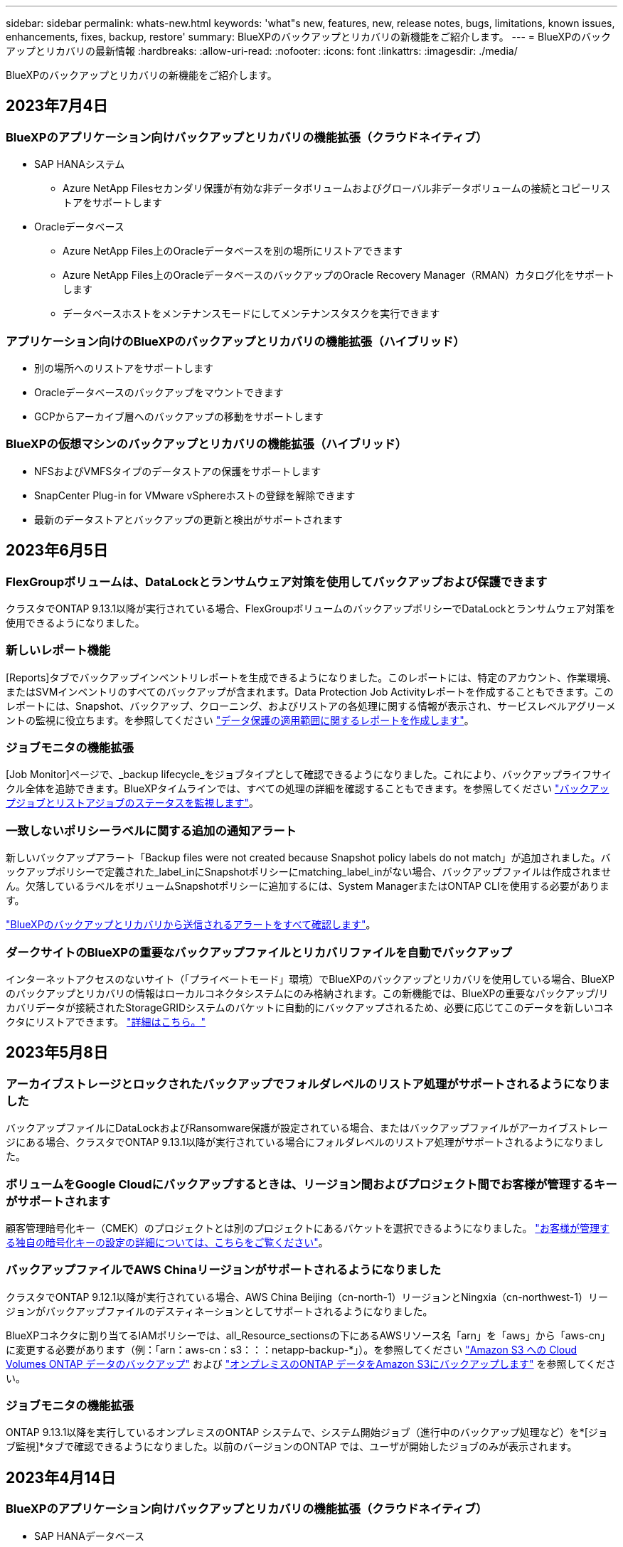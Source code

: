 ---
sidebar: sidebar 
permalink: whats-new.html 
keywords: 'what"s new, features, new, release notes, bugs, limitations, known issues, enhancements, fixes, backup, restore' 
summary: BlueXPのバックアップとリカバリの新機能をご紹介します。 
---
= BlueXPのバックアップとリカバリの最新情報
:hardbreaks:
:allow-uri-read: 
:nofooter: 
:icons: font
:linkattrs: 
:imagesdir: ./media/


[role="lead"]
BlueXPのバックアップとリカバリの新機能をご紹介します。



== 2023年7月4日



=== BlueXPのアプリケーション向けバックアップとリカバリの機能拡張（クラウドネイティブ）

* SAP HANAシステム
+
** Azure NetApp Filesセカンダリ保護が有効な非データボリュームおよびグローバル非データボリュームの接続とコピーリストアをサポートします


* Oracleデータベース
+
** Azure NetApp Files上のOracleデータベースを別の場所にリストアできます
** Azure NetApp Files上のOracleデータベースのバックアップのOracle Recovery Manager（RMAN）カタログ化をサポートします
** データベースホストをメンテナンスモードにしてメンテナンスタスクを実行できます






=== アプリケーション向けのBlueXPのバックアップとリカバリの機能拡張（ハイブリッド）

* 別の場所へのリストアをサポートします
* Oracleデータベースのバックアップをマウントできます
* GCPからアーカイブ層へのバックアップの移動をサポートします




=== BlueXPの仮想マシンのバックアップとリカバリの機能拡張（ハイブリッド）

* NFSおよびVMFSタイプのデータストアの保護をサポートします
* SnapCenter Plug-in for VMware vSphereホストの登録を解除できます
* 最新のデータストアとバックアップの更新と検出がサポートされます




== 2023年6月5日



=== FlexGroupボリュームは、DataLockとランサムウェア対策を使用してバックアップおよび保護できます

クラスタでONTAP 9.13.1以降が実行されている場合、FlexGroupボリュームのバックアップポリシーでDataLockとランサムウェア対策を使用できるようになりました。



=== 新しいレポート機能

[Reports]タブでバックアップインベントリレポートを生成できるようになりました。このレポートには、特定のアカウント、作業環境、またはSVMインベントリのすべてのバックアップが含まれます。Data Protection Job Activityレポートを作成することもできます。このレポートには、Snapshot、バックアップ、クローニング、およびリストアの各処理に関する情報が表示され、サービスレベルアグリーメントの監視に役立ちます。を参照してください https://docs.netapp.com/us-en/bluexp-backup-recovery/task-report-inventory.html["データ保護の適用範囲に関するレポートを作成します"]。



=== ジョブモニタの機能拡張

[Job Monitor]ページで、_backup lifecycle_をジョブタイプとして確認できるようになりました。これにより、バックアップライフサイクル全体を追跡できます。BlueXPタイムラインでは、すべての処理の詳細を確認することもできます。を参照してください https://docs.netapp.com/us-en/bluexp-backup-recovery/task-monitor-backup-jobs.html["バックアップジョブとリストアジョブのステータスを監視します"]。



=== 一致しないポリシーラベルに関する追加の通知アラート

新しいバックアップアラート「Backup files were not created because Snapshot policy labels do not match」が追加されました。バックアップポリシーで定義された_label_inにSnapshotポリシーにmatching_label_inがない場合、バックアップファイルは作成されません。欠落しているラベルをボリュームSnapshotポリシーに追加するには、System ManagerまたはONTAP CLIを使用する必要があります。

https://docs.netapp.com/us-en/bluexp-backup-recovery/task-monitor-backup-jobs.html#review-backup-and-restore-alerts-in-the-bluexp-notification-center["BlueXPのバックアップとリカバリから送信されるアラートをすべて確認します"]。



=== ダークサイトのBlueXPの重要なバックアップファイルとリカバリファイルを自動でバックアップ

インターネットアクセスのないサイト（「プライベートモード」環境）でBlueXPのバックアップとリカバリを使用している場合、BlueXPのバックアップとリカバリの情報はローカルコネクタシステムにのみ格納されます。この新機能では、BlueXPの重要なバックアップ/リカバリデータが接続されたStorageGRIDシステムのバケットに自動的にバックアップされるため、必要に応じてこのデータを新しいコネクタにリストアできます。 https://docs.netapp.com/us-en/bluexp-backup-recovery/reference-backup-cbs-db-in-dark-site.html["詳細はこちら。"]



== 2023年5月8日



=== アーカイブストレージとロックされたバックアップでフォルダレベルのリストア処理がサポートされるようになりました

バックアップファイルにDataLockおよびRansomware保護が設定されている場合、またはバックアップファイルがアーカイブストレージにある場合、クラスタでONTAP 9.13.1以降が実行されている場合にフォルダレベルのリストア処理がサポートされるようになりました。



=== ボリュームをGoogle Cloudにバックアップするときは、リージョン間およびプロジェクト間でお客様が管理するキーがサポートされます

顧客管理暗号化キー（CMEK）のプロジェクトとは別のプロジェクトにあるバケットを選択できるようになりました。 https://docs.netapp.com/us-en/bluexp-backup-recovery/task-backup-onprem-to-gcp.html#preparing-google-cloud-storage-for-backups["お客様が管理する独自の暗号化キーの設定の詳細については、こちらをご覧ください"]。



=== バックアップファイルでAWS Chinaリージョンがサポートされるようになりました

クラスタでONTAP 9.12.1以降が実行されている場合、AWS China Beijing（cn-north-1）リージョンとNingxia（cn-northwest-1）リージョンがバックアップファイルのデスティネーションとしてサポートされるようになりました。

BlueXPコネクタに割り当てるIAMポリシーでは、all_Resource_sectionsの下にあるAWSリソース名「arn」を「aws」から「aws-cn」に変更する必要があります（例：「arn：aws-cn：s3：：：netapp-backup-*」）。を参照してください https://docs.netapp.com/us-en/bluexp-backup-recovery/task-backup-to-s3.html["Amazon S3 への Cloud Volumes ONTAP データのバックアップ"] および https://docs.netapp.com/us-en/bluexp-backup-recovery/task-backup-onprem-to-aws.html["オンプレミスのONTAP データをAmazon S3にバックアップします"] を参照してください。



=== ジョブモニタの機能拡張

ONTAP 9.13.1以降を実行しているオンプレミスのONTAP システムで、システム開始ジョブ（進行中のバックアップ処理など）を*[ジョブ監視]*タブで確認できるようになりました。以前のバージョンのONTAP では、ユーザが開始したジョブのみが表示されます。



== 2023年4月14日



=== BlueXPのアプリケーション向けバックアップとリカバリの機能拡張（クラウドネイティブ）

* SAP HANAデータベース
+
** スクリプトベースのシステム更新をサポートします
** Azure NetApp Files バックアップが設定されている場合は、Single-File-Snapshot-Restoreがサポートされます
** プラグインのアップグレードをサポートします


* Oracleデータベース
+
** root以外のsudoユーザ設定が簡易化され、プラグインの導入が強化されました
** プラグインのアップグレードをサポートします
** Azure NetApp Files 上のOracleデータベースの自動検出とポリシーベースの保護をサポートします
** きめ細かなリカバリにより、Oracleデータベースを元の場所にリストアできます






=== アプリケーション向けのBlueXPのバックアップとリカバリの機能拡張（ハイブリッド）

* アプリケーション（ハイブリッド）向けのBlueXPのバックアップとリカバリは、SaaSコントロールプレーンから実行されます
* ハイブリッドREST APIが変更され、クラウドネイティブAPIと連携するようになりました。
* Eメール通知をサポートします




== 2023年4月4日



=== 「制限付き」モードでCloud Volumes ONTAP システムからクラウドにデータをバックアップする機能

これで、AWS、Azure、GCPの商用リージョンにインストールされているCloud Volumes ONTAP システムのデータを「制限モード」でバックアップできるようになりました。これを行うには、まず「制限された」商業地域にコネクタをインストールする必要があります。 https://docs.netapp.com/us-en/bluexp-setup-admin/concept-modes.html["BlueXPの導入モードの詳細については、こちらをご覧ください"^]。を参照してください https://docs.netapp.com/us-en/bluexp-backup-recovery/task-backup-to-s3.html["Amazon S3 への Cloud Volumes ONTAP データのバックアップ"] および https://docs.netapp.com/us-en/bluexp-backup-recovery/task-backup-to-azure.html["Cloud Volumes ONTAP データをAzure Blobにバックアップしています"]。



=== APIを使用して、オンプレミスのONTAP ボリュームをONTAP S3にバックアップする機能

APIの新機能を使用して、BlueXPのバックアップとリカバリを使用してボリュームSnapshotをONTAP S3にバックアップできます。この機能は、現時点ではオンプレミスのONTAP システムでのみ使用できます。詳細な手順については、ブログを参照してください https://community.netapp.com/t5/Tech-ONTAP-Blogs/BlueXP-Backup-and-Recovery-Feature-Blog-April-23-Updates/ba-p/443075#toc-hId--846533830["デスティネーションとしてのONTAP S3との統合"^]。



=== Azureストレージアカウントのゾーン冗長性の側面をLRSからZRSに変更する機能

Cloud Volumes ONTAP システムからAzureストレージへのバックアップを作成する場合、BlueXPのバックアップとリカバリでは、コスト最適化のためにローカル冗長性（LRS）を使用してBlobコンテナがデフォルトでプロビジョニングされます。異なるゾーン間でデータを複製する場合は、この設定をZone redundancy（ZRS）に変更できます。Microsoftの手順を参照してください https://learn.microsoft.com/en-us/azure/storage/common/redundancy-migration?tabs=portal["ストレージアカウントの複製方法の変更"^]。



=== ジョブモニタの機能拡張

* ONTAP 9.13.0以降を実行しているCloud Volumes ONTAP システムでは、BlueXPのバックアップ/リカバリのUIとAPIでユーザが開始したバックアップ処理とリストア処理と、システムが開始したジョブ（進行中のバックアップ処理など）が[ジョブ監視]タブで利用できるようになりました。以前のバージョンのONTAP では、ユーザが開始したジョブのみが表示されます。
* すべてのジョブをレポートするためのCSVファイルをダウンロードできるほか、単一のジョブのJSONファイルをダウンロードして詳細を確認できるようになりました。 https://docs.netapp.com/us-en/bluexp-backup-recovery/task-monitor-backup-jobs.html#download-job-monitoring-results-as-a-report["詳細はこちら。"]。
* 「Scheduled job failure」と「Restore job completes but with warnings」という2つの新しいバックアップジョブアラートが追加されました。 https://docs.netapp.com/us-en/bluexp-backup-recovery/task-monitor-backup-jobs.html#review-backup-and-restore-alerts-in-the-bluexp-notification-center["BlueXPのバックアップとリカバリから送信されるアラートをすべて確認します"]。




== 2023年3月9日



=== フォルダレベルのリストア処理に、すべてのサブフォルダとファイルが含まれるようになりました

以前は、フォルダをリストアしたときに、そのフォルダのファイルのみがリストアされました。サブフォルダやサブフォルダ内のファイルはリストアされませんでした。ONTAP 9.13.0以降を使用している場合は、選択したフォルダ内のすべてのサブフォルダとファイルが復元されます。これにより、トップレベルフォルダに複数のフォルダがネストされている場合に、時間とコストを大幅に節約できます。



=== ダークサイトのCloud Volumes ONTAP システムからデータをバックアップする機能

AWSおよびAzureの商用リージョンにインストールされているCloud Volumes ONTAP システムから、Amazon S3またはAzure Blobにデータをバックアップできるようになりました。そのためには、商用地域のLinuxホストにコネクタをインストールし、そこにCloud Volumes ONTAP システムを展開する必要があります。を参照してください https://docs.netapp.com/us-en/bluexp-backup-recovery/task-backup-to-s3.html["Amazon S3 への Cloud Volumes ONTAP データのバックアップ"] および https://docs.netapp.com/us-en/bluexp-backup-recovery/task-backup-to-azure.html["Cloud Volumes ONTAP データをAzure Blobにバックアップしています"]。



=== ジョブモニタに複数の機能拡張が追加されました

* [Job Monitoring]ページには高度なフィルタリング機能が追加され、時間、ワークロード（ボリューム、アプリケーション、仮想マシン、またはKubernetes）ごとにバックアップジョブとリストアジョブを検索できるようになりました。 ジョブタイプ、ステータス、作業環境、およびStorage VM。任意のリソース（「application_3」など）を検索するフリーテキストを入力することもできます。  https://docs.netapp.com/us-en/bluexp-backup-recovery/task-monitor-backup-jobs.html#searching-and-filtering-the-list-of-jobs["詳細フィルタの使用方法を参照してください"]。
* ONTAP 9.13.0以降を実行しているCloud Volumes ONTAP システムでは、BlueXPのバックアップ/リカバリのUIとAPIでユーザが開始したバックアップ処理とリストア処理と、システムが開始したジョブ（進行中のバックアップ処理など）が[ジョブ監視]タブで利用できるようになりました。以前のバージョンのCloud Volumes ONTAP システムおよびオンプレミスのONTAP システムでは、現時点ではユーザが開始したジョブのみが表示されます。




== 2023年2月6日



=== 古いバックアップファイルをStorageGRID システムからAzureアーカイブストレージに移動する機能

これで、古いバックアップファイルをStorageGRID システムからAzureのアーカイブストレージに階層化できるようになりました。これにより、StorageGRID システムのスペースを解放し、古いバックアップファイルには低コストのストレージクラスを使用することでコストを削減できます。

この機能は、オンプレミスクラスタがONTAP 9.12.1以降を使用し、StorageGRID システムが11.4以降を使用している場合に使用できます。 https://docs.netapp.com/us-en/bluexp-backup-recovery/task-backup-onprem-private-cloud.html#preparing-to-archive-older-backup-files-to-public-cloud-storage["詳細はこちらをご覧ください"^]。



=== DataLockとRansomwareによる保護は、Azure Blobでのバックアップファイルに対して設定できます

DataLockとRansomware Protectionは、Azure Blobに保存されたバックアップファイルでサポートされるようになりました。Cloud Volumes ONTAP またはオンプレミスONTAP システムでONTAP 9.12.1以降を実行している場合、バックアップファイルをロックしてスキャンし、ランサムウェアの可能性を検出できるようになりました。 https://docs.netapp.com/us-en/bluexp-backup-recovery/concept-cloud-backup-policies.html#datalock-and-ransomware-protection["DataLockとランサムウェア防御を使用してバックアップを保護する方法については、こちらをご覧ください"^]。



=== FlexGroup ボリュームのバックアップとリストアの機能拡張

* FlexGroup ボリュームのリストア時に複数のアグリゲートを選択できるようになりました。前回のリリースでは、アグリゲートを1つしか選択できませんでした。
* FlexGroup ボリュームリストアがCloud Volumes ONTAP システムでサポートされるようになりました。前回のリリースでは、オンプレミスのONTAP システムにのみリストアできました。




=== Cloud Volumes ONTAP システムでは、古いバックアップをGoogleアーカイブストレージに移動できます

バックアップファイルは、最初にGoogle Standardストレージクラスで作成されます。BlueXPのバックアップとリカバリ機能を使用して、古いバックアップをGoogleアーカイブストレージに階層化し、コストをさらに最適化できるようになりました。前回のリリースでは、オンプレミスのONTAP クラスタでのみこの機能がサポートされていました。現在Google Cloudに導入されているCloud Volumes ONTAP システムがサポートされています。



=== ボリュームリストア処理で、ボリュームデータをリストアするSVMを選択できるようになりました

次に、ONTAP クラスタ内の別のStorage VMにボリュームデータをリストアします。これまでは、Storage VMを選択できませんでした。



=== MetroCluster 構成でのボリュームのサポートが強化されました

ONTAP 9.12.1 GA以降を使用している場合、MetroCluster 構成でプライマリシステムに接続しているときにバックアップがサポートされるようになりました。バックアップ構成全体がセカンダリシステムに転送されるため、スイッチオーバー後もクラウドへのバックアップが自動的に続行されます。

https://docs.netapp.com/us-en/bluexp-backup-recovery/concept-ontap-backup-to-cloud.html#backup-limitations["詳細については、「バックアップの制限」を参照してください"]。



== 2023年1月9日



=== StorageGRID システムからAWS S3アーカイブストレージに古いバックアップファイルを移動する機能

これにより、StorageGRID システムの古いバックアップファイルをAWS S3のアーカイブストレージに階層化できるようになりました。これにより、StorageGRID システムのスペースを解放し、古いバックアップファイルには低コストのストレージクラスを使用することでコストを削減できます。AWS S3 GlacierまたはS3 Glacier Deep Archiveストレージにバックアップを階層化することもできます。

この機能は、オンプレミスクラスタでONTAP 9.12.1以降を使用し、StorageGRID システムで11.3以上を使用している場合に使用できます。 https://docs.netapp.com/us-en/bluexp-backup-recovery/task-backup-onprem-private-cloud.html#preparing-to-archive-older-backup-files-to-public-cloud-storage["詳細はこちらをご覧ください"]。



=== Google Cloudのデータ暗号化に、お客様が管理する独自のキーを選択できます

ONTAP システムからGoogle Cloud Storageにデータをバックアップする際に、Googleが管理するデフォルトの暗号化キーを使用する代わりに、アクティベーションウィザードで、お客様が管理する独自のキーを選択してデータを暗号化できるようになりました。まずGoogleでお客様が管理する暗号化キーを設定し、BlueXPのバックアップとリカバリをアクティブ化する際に詳細を入力するだけです。



=== 「ストレージ管理者」ロールは、サービスアカウントがGoogle Cloud Storageでバックアップを作成するために必要なくなりました

以前のリリースでは、BlueXPのバックアップとリカバリでGoogle Cloud Storageバケットにアクセスするためのサービスアカウントに「Storage Admin」ロールが必要でした。これで、一連の権限を減らしてサービスアカウントに割り当てるカスタムロールを作成できるようになりました。 https://docs.netapp.com/us-en/bluexp-backup-recovery/task-backup-onprem-to-gcp.html#preparing-google-cloud-storage-for-backups["Google Cloud Storageでバックアップを準備する方法をご覧ください"]。



=== インターネットにアクセスできないサイトで検索とリストアを使用してデータをリストアする機能がサポートされるようになりました

インターネットアクセスのないサイト（ダークサイトまたはオフラインサイトとも呼ばれます）のオンプレミスのONTAP クラスタからStorageGRID にデータをバックアップする場合は、必要に応じて検索とリストアのオプションを使用してデータをリストアできるようになりました。この機能を使用するには、BlueXPコネクタ(バージョン3.9.25以上)がオフラインサイトに配置されている必要があります。

https://docs.netapp.com/us-en/bluexp-backup-recovery/task-restore-backups-ontap.html#restoring-ontap-data-using-search-restore["検索とリストアを使用してONTAP データをリストアする方法を参照してください"]。
https://docs.netapp.com/us-en/bluexp-setup-admin/task-quick-start-private-mode.html["コネクターをオフラインサイトにインストールする方法を参照してください"]。



=== ジョブ監視結果ページを.csvレポートとしてダウンロードできるようになりました

[ジョブ監視]ページをフィルタリングして、必要なジョブとアクションを表示したら、そのデータの.csvファイルを生成してダウンロードできるようになりました。次に、情報を分析したり、組織内の他のユーザーにレポートを送信したりできます。 https://docs.netapp.com/us-en/bluexp-backup-recovery/task-monitor-backup-jobs.html#download-job-monitoring-results-as-a-report["「ジョブ監視レポートを生成する方法」を参照してください"]。



== 2022年12月19日



=== Cloud Backup for Applicationsの機能強化

* SAP HANAデータベース
+
** Azure NetApp Files 上にあるSAP HANAデータベースのポリシーベースのバックアップとリストアをサポートします
** カスタムポリシーをサポート


* Oracleデータベース
+
** ホストを追加してプラグインを自動的に導入
** カスタムポリシーをサポート
** Cloud Volumes ONTAP 上にあるOracleデータベースのポリシーベースのバックアップ、リストア、およびクローニングをサポートします
** Amazon FSX for NetApp ONTAP 上に存在するOracleデータベースのポリシーベースのバックアップおよびリストアをサポートします
** Connect and Copy方式を使用したOracleデータベースのリストアをサポートします
** Oracle 21cをサポートします
** クラウドネイティブのOracleデータベースのクローニングをサポート






=== Cloud Backup for Virtual Machinesの機能拡張

* 仮想マシン
+
** オンプレミスのセカンダリストレージから仮想マシンをバックアップ
** カスタムポリシーをサポート
** では、Google Cloud Platform（GCP）をサポートしており、1つ以上のデータストアのバックアップに使用できます
** Glacier、Deep Glacier、Azure Archiveなどの低コストのクラウドストレージをサポートします






== 2022年12月6日



=== 必須コネクターアウトバウンドインターネットアクセスエンドポイントの変更

Cloud Backupの処理が変更されたため、クラウドバックアップの処理を成功させるには、次のコネクタエンドポイントを変更する必要があります。

[cols="50,50"]
|===
| 古いエンドポイント | 新しいエンドポイント 


| \ https://cloudmanager.cloud.netapp.com | \ https://api.bluexp.netapp.com 


| \ https://*.cloudmanager.cloud.netapp.com | \ https://*.api.bluexp.netapp.com 
|===
のすべてのエンドポイントのリストを参照してください https://docs.netapp.com/us-en/bluexp-setup-admin/task-set-up-networking-aws.html#outbound-internet-access["AWS"^]、 https://docs.netapp.com/us-en/bluexp-setup-admin/task-set-up-networking-google.html#outbound-internet-access["Google Cloud"^]または https://docs.netapp.com/us-en/bluexp-setup-admin/task-set-up-networking-azure.html#outbound-internet-access["Azure"^] クラウド環境：



=== UIでのGoogleアーカイブストレージクラスの選択がサポートされます

バックアップファイルは、最初にGoogle Standardストレージクラスで作成されます。Cloud Backup UIを使用して、特定の日数が経過した古いバックアップをGoogle Archiveストレージに階層化し、コストをさらに最適化できるようになりました。

この機能は、現在、ONTAP 9.12.1以降を使用するオンプレミスONTAP クラスタでサポートされています。現在、Cloud Volumes ONTAP システムでは使用できません。



=== FlexGroup ボリュームのサポート

Cloud BackupでFlexGroup ボリュームのバックアップとリストアがサポートされるようになりました。ONTAP 9.12.1以降を使用している場合は、FlexGroup ボリュームをパブリッククラウドストレージとプライベートクラウドストレージにバックアップできます。FlexVol ボリュームとFlexGroup ボリュームが含まれる作業環境がある場合、ONTAP ソフトウェアを更新すると、それらのシステム上の任意のFlexGroup をバックアップできます。

https://docs.netapp.com/us-en/bluexp-backup-recovery/concept-ontap-backup-to-cloud.html#supported-volumes["サポートされるボリュームタイプの一覧を参照してください"]。



=== バックアップのデータをCloud Volumes ONTAP システムの特定のアグリゲートにリストアする機能

以前のリリースでは、データをオンプレミスのONTAP システムにリストアする場合にのみアグリゲートを選択できました。この機能は、Cloud Volumes ONTAP システムにデータをリストアする場合に使用できるようになりました。



== 2022年11月2日



=== 古いSnapshotコピーをベースラインバックアップファイルにエクスポートできるようになりました

バックアップスケジュールのラベル（日単位、週単位など）に一致するボリュームのローカルSnapshotコピーが作業環境にある場合は、それらの履歴Snapshotをバックアップファイルとしてオブジェクトストレージにエクスポートできます。これにより、古いSnapshotコピーをベースラインバックアップコピーに移動することで、クラウドでバックアップを初期化できます。

このオプションは、作業環境でCloud Backupをアクティブ化する場合に使用できます。この設定は、あとでで変更することもできます https://docs.netapp.com/us-en/bluexp-backup-recovery/task-manage-backup-settings-ontap.html["[詳細設定]ページ"]。



=== これで、ソースシステムで不要になったボリュームのアーカイブにCloud Backupを使用できるようになります

これで、ボリュームのバックアップ関係を削除できるようになります。これにより、新しいバックアップファイルの作成を停止してソースボリュームを削除し、既存のすべてのバックアップファイルを保持する場合に、アーカイブメカニズムを実現できます。これにより、必要に応じて、あとでソースストレージシステムからスペースを消去しながら、バックアップファイルからボリュームをリストアできるようになります。 https://docs.netapp.com/us-en/bluexp-backup-recovery/task-manage-backups-ontap.html#deleting-volume-backup-relationships["詳細をご確認ください"]。



=== Cloud BackupのアラートをEメールおよび通知センターで受信するためのサポートが追加されました

Cloud Backupは、BlueXP Notificationサービスに統合されています。Cloud Backup通知を表示するには、BlueXPメニューバーの通知ベルをクリックします。また、システムにログインしていないときでも重要なシステムアクティビティを通知できるように、メールで通知を送信するようにBlueXPを構成することもできます。このEメールは、バックアップとリストアのアクティビティに注意する必要があるすべての受信者に送信できます。 https://docs.netapp.com/us-en/bluexp-backup-recovery/task-monitor-backup-jobs.html#use-the-job-monitor-to-view-backup-and-restore-job-status["詳細をご確認ください"]。



=== 新しいAdvanced Settingsページでは、クラスタレベルのバックアップ設定を変更できます

この新しいページでは、ONTAP システムごとにクラウドバックアップをアクティブ化するときに設定したクラスタレベルのバックアップ設定の多くを変更できます。「デフォルト」バックアップ設定として適用される一部の設定を変更することもできます。変更可能なバックアップ設定の完全なセットは、次のとおりです。

* ONTAP システムにオブジェクトストレージへのアクセス権を付与するストレージキー
* バックアップをオブジェクトストレージにアップロードするために割り当てられるネットワーク帯域幅
* 以降のボリュームの自動バックアップ設定（およびポリシー）
* アーカイブストレージクラス（AWSのみ）
* Snapshotコピーの履歴が最初のベースラインバックアップファイルに含まれているかどうか
* ソースシステムから「年次」スナップショットを削除するかどうか
* オブジェクトストレージに接続されているONTAP IPspace（アクティブ化時に誤って選択された場合）


https://docs.netapp.com/us-en/bluexp-backup-recovery/task-manage-backup-settings-ontap.html["クラスタレベルのバックアップ設定の管理に関する詳細情報"]。



=== オンプレミスコネクタを使用している場合に、検索とリストアを使用してバックアップファイルをリストアできるようになりました

以前のリリースでは、Connectorをオンプレミスに導入すると、バックアップファイルをパブリッククラウドに作成するためのサポートが追加されていました。このリリースでは、Connectorがオンプレミスに導入されている場合、Search & Restoreを使用してAmazon S3またはAzure Blobからバックアップをリストアできるようになりました。検索とリストアでは、StorageGRID システムからオンプレミスのONTAP システムへのバックアップのリストアもサポートされています。

現時点では、Google Cloud Storageからバックアップをリストアするために検索とリストアを使用する場合、ConnectorをGoogle Cloud Platformに導入する必要があります。



=== ジョブ監視ページが更新されました

には、次の更新が行われています https://docs.netapp.com/us-en/bluexp-backup-recovery/task-monitor-backup-jobs.html["ジョブ監視ページ"]：

* 「ワークロード」の列を使用して、ページをフィルタして、ボリューム、アプリケーション、仮想マシン、Kubernetesの各バックアップサービスのジョブを表示できます。
* 特定のバックアップジョブの詳細を表示するには、「ユーザ名」と「ジョブタイプ」の列を新たに追加します。
* [ジョブの詳細]ページには、メインジョブを完了するために実行中のすべてのサブジョブが表示されます。
* このページは15分ごとに自動的に更新されるため、常に最新のジョブステータスの結果が表示されます。また、[*更新*]ボタンをクリックすると、ページをすぐに更新できます。




=== AWSのクロスアカウントバックアップの機能拡張

Cloud Volumes ONTAP バックアップにソースボリュームに使用しているものとは異なるAWSアカウントを使用する場合は、デスティネーションのAWSアカウントクレデンシャルをBlueXPに追加し、「s3：PutBucketPolicy」および「s3：PutBucketOwnershipControls」権限をBlueXPに権限を提供するIAMロールに追加する必要があります。これまでは、AWSコンソールで多数の設定を行う必要がありましたが、これはもう必要ありません。



== 2022年9月28日



=== Cloud Backup for Applicationsの機能強化

* Google Cloud Platform（GCP）とStorageGRID をサポートし、アプリケーションと整合性のあるスナップショットをバックアップします
* カスタムポリシーを作成する
* アーカイブストレージをサポートします
* SAP HANAアプリケーションをバックアップ
* VMware環境のOracleおよびSQLアプリケーションをバックアップする
* オンプレミスのセカンダリストレージからアプリケーションをバックアップ
* バックアップの非アクティブ化
* SnapCenter サーバを登録解除します




=== Cloud Backup for Virtual Machinesの機能拡張

* では、StorageGRID を使用して1つ以上のデータストアをバックアップできます
* カスタムポリシーを作成する




== 2022年9月19日



=== DataLockとRansomwareによる保護は、StorageGRID システムのバックアップファイルに対して設定できます

最後のリリースで導入された、Amazon S3バケットに格納されたバックアップ向けの_DataLockとRansomware Protection_forが含まれます。このリリースでは、StorageGRID システムに格納されたバックアップファイルのサポートが拡張されています。クラスタがONTAP 9.11.1以降を使用していて、StorageGRID システムがバージョン11.6.0.3以降を実行している場合、この新しいバックアップポリシーオプションを使用できます。 https://docs.netapp.com/us-en/bluexp-backup-recovery/concept-cloud-backup-policies.html#datalock-and-ransomware-protection["DataLockとRansomwareによる保護でバックアップを保護する方法の詳細をご確認ください"^]。

バージョン3.9.22以降のソフトウェアがインストールされたコネクタを実行する必要があります。コネクタはオンプレミスにインストールする必要があり、インターネットにアクセスできるサイトまたはインターネットに接続できないサイトにインストールできます。



=== これで、バックアップファイルからフォルダレベルのリストアを実行できるようになりました

フォルダ（ディレクトリまたは共有）内のすべてのファイルにアクセスする必要がある場合は、バックアップファイルからフォルダをリストアできるようになりました。フォルダをリストアする方が、ボリューム全体をリストアするよりもはるかに効率的です。この機能は、ONTAP 9.11.1以降を使用している場合、Browse & RestoreメソッドとSearch & Restoreメソッドの両方を使用してリストア処理を実行するときに使用できます。この時点では、1つのフォルダのみを選択してリストアできます。そのフォルダのファイルのみがリストアされます。サブフォルダやサブフォルダ内のファイルはリストアされません。



=== アーカイブストレージに移動されたバックアップからファイルレベルのリストアを実行できるようになりました

以前は、アーカイブストレージに移動されたバックアップファイルからのみボリュームをリストアできました（AWSおよびAzureのみ）。これらのアーカイブ済みバックアップファイルから個 々 のファイルをリストアできるようになりました。この機能は、ONTAP 9.11.1以降を使用している場合、Browse & RestoreメソッドとSearch & Restoreメソッドの両方を使用してリストア処理を実行するときに使用できます。



=== ファイルレベルのリストアで、元のソースファイルを上書きするオプションが追加されました

以前は、元のボリュームにリストアされたファイルは、「Restore_< file_name >」というプレフィックスの新しいファイルとして常にリストアされていました。ボリューム上の元の場所にファイルをリストアする際に、元のソースファイルを上書きできるようになりました。この機能は、参照およびリストア方法と検索およびリストア方法の両方を使用して、リストア処理を実行する場合に使用できます。



=== ドラッグアンドドロップして、StorageGRID システムへのクラウドバックアップを有効にします

状況に応じて https://docs.netapp.com/us-en/bluexp-storagegrid/task-discover-storagegrid.html["StorageGRID"^] バックアップ先がキャンバス上の作業環境として存在する場合、オンプレミスのONTAP 作業環境をデスティネーションにドラッグしてクラウドバックアップセットアップウィザードを開始できます。



== 2022年8月18日



=== クラウドネイティブアプリケーションのデータを保護するためのサポートが追加されました

Cloud Backup for Applicationsは、NetApp Cloud Storageで実行されているアプリケーションにデータ保護機能を提供するSaaSベースのサービスです。BlueXPで有効になっているアプリケーション向けCloud Backupは、アプリケーションと整合性のある、効率的でポリシーベースのバックアップとリストアを実現します。Amazon FSX for NetApp ONTAP 上にあるOracleデータベースのバックアップとリストアを実行できます。
https://docs.netapp.com/us-en/bluexp-backup-recovery/concept-protect-cloud-app-data-to-cloud.html["詳細はこちら。"^]。



=== 検索とリストアがAzure Blobでのバックアップファイルでサポートされるようになりました

Azure BLOBストレージにバックアップファイルを保存するユーザが、ボリュームとファイルのリストア方法を検索してリストアできるようになりました。 https://docs.netapp.com/us-en/bluexp-backup-recovery/task-restore-backups-ontap.html#prerequisites-2["Search  Restoreを使用してボリュームとファイルをリストアする方法を参照してください"^]。

この機能を使用するには、Connectorロールで追加の権限が必要です。バージョン3.9.21ソフトウェア（2022年8月）を使用して導入されたコネクタに、次の権限が含まれます。以前のリリースを使用してコネクタを導入した場合は、権限を手動で追加する必要があります。 https://docs.netapp.com/us-en/bluexp-backup-recovery/task-backup-onprem-to-azure.html#verify-or-add-permissions-to-the-connector["必要に応じて、これらの権限を追加する方法を参照してください"^]。



=== バックアップファイルを削除攻撃やランサムウェア攻撃から保護する機能が追加されました

Cloud Backupでランサムウェアセーフバックアップのオブジェクトロックがサポートされるようになりました。クラスタがONTAP 9.11.1以降を使用していて、バックアップのデスティネーションがAmazon S3の場合、_DataLockという新しいバックアップポリシーオプションとランサムウェア防御_が利用可能になりました。DataLockはバックアップファイルの変更や削除を防止します。ランサムウェア対策はバックアップファイルをスキャンして、ランサムウェアによるバックアップファイルへの攻撃の証拠を探します。 https://docs.netapp.com/us-en/bluexp-backup-recovery/concept-cloud-backup-policies.html#datalock-and-ransomware-protection["DataLockとRansomwareによる保護でバックアップを保護する方法の詳細をご確認ください"^]。

この機能を使用するには、Connectorロールで追加の権限が必要です。バージョン3.9.21ソフトウェアを使用して展開されたコネクタには、これらの権限が含まれています。以前のリリースを使用してコネクタを導入した場合は、権限を手動で追加する必要があります。 https://docs.netapp.com/us-en/bluexp-backup-recovery/task-backup-onprem-to-aws.html#set-up-s3-permissions["必要に応じて、これらの権限を追加する方法を参照してください"^]。



=== Cloud Backupで、カスタムSnapMirrorラベルを使用して作成したポリシーがサポートされるようになりまし

以前は、Cloud Backupであらかじめ定義されているSnapMirrorラベル（hourly、daily、weekly、hourly、yearlyなど）のみがサポートされていました。これで、System ManagerまたはCLIを使用して作成したカスタムのSnapMirrorラベルを含むSnapMirrorポリシーがCloud Backupで検出されるようになります。これらの新しいラベルはCloud BackupのUIで公開されており、SnapMirrorラベルを使用してボリュームをクラウドにバックアップできます。



=== ONTAP システムのバックアップポリシーも強化されました

一部のバックアップポリシーのページが再設計され、各ONTAP クラスタのボリュームに使用できるすべてのバックアップポリシーが表示されるようになりました。これにより、使用可能なポリシーの詳細を簡単に確認できるため、ボリュームに最適なポリシーを適用できます。



=== ドラッグアンドドロップして、Azure BlobやGoogle Cloud StorageへのCloud Backupを有効にします

状況に応じて https://docs.netapp.com/us-en/bluexp-setup-admin/task-viewing-azure-blob.html["Azure Blob の略"^] または https://docs.netapp.com/us-en/bluexp-setup-admin/task-viewing-gcp-storage.html["Google クラウドストレージ"^] バックアップ先はキャンバス上の作業環境として存在し、オンプレミスのONTAP またはCloud Volumes ONTAP 作業環境（AzureまたはGCPにインストール）を移行先にドラッグしてバックアップセットアップウィザードを開始できます。

この機能はAmazon S3バケットに対してはすでに存在します。



== 2022年7月13日



=== SnapLock Enterpriseボリュームのバックアップがサポートされるようになりました

Cloud Backupを使用して、SnapLock Enterpriseボリュームをパブリッククラウドとプライベートクラウドにバックアップできるようになりました。この機能を使用するには、ONTAP システムでONTAP 9.11.1以降が実行されている必要があります。ただし、SnapLock Complianceボリュームは、現在のところサポートされていません。



=== オンプレミスコネクタを使用して、パブリッククラウドにバックアップファイルを作成できるようになりました

以前は、バックアップファイルの作成場所と同じクラウドプロバイダにConnectorを導入する必要がありました。オンプレミスに導入されたコネクタを使用して、オンプレミスのONTAP システムからAmazon S3、Azure Blob、Google Cloud Storageへのバックアップファイルを作成できるようになりました。（StorageGRID システムでバックアップファイルを作成する場合は、オンプレミスコネクタが常に必要でした）。



=== ONTAP システムのバックアップポリシーを作成する場合には、追加の機能を使用できます

* 毎年のスケジュールでバックアップを実行できるようになりました。年単位のバックアップの場合、デフォルトの保持期間は1ですが、この値を変更して、以前の多数のバックアップファイルにアクセスできるようにすることができます。
* バックアップポリシーに名前を付けておくと、よりわかりやすいテキストでポリシーを識別できます。




== 2022年6月14日



=== インターネットにアクセスできないサイトのオンプレミスONTAP クラスタデータをバックアップするサポートが追加されました

オンプレミスのONTAP クラスタが、インターネットにアクセスできないサイト（ダークサイトまたはオフラインサイトとも呼ばれます）にある場合は、Cloud Backupを使用して、同じサイトにあるNetApp StorageGRID システムにボリュームデータをバックアップできるようになりました。この機能を使用するには、BlueXPコネクタ(バージョン3.9.19以降)もオフラインサイトに配置する必要があります。

https://docs.netapp.com/us-en/bluexp-setup-admin/task-quick-start-private-mode.html["コネクターをオフラインサイトにインストールする方法を参照してください"]。
https://docs.netapp.com/us-en/bluexp-backup-recovery/task-backup-onprem-private-cloud.html["オフラインサイトのStorageGRID にONTAP データをバックアップする方法を参照してください"]。



=== Cloud Backup for Virtual Machines 1.1.0のGA版になりました

SnapCenter Plug-in for VMware vSphereをBlueXPと統合することで、仮想マシン上のデータを保護できます。データストアをクラウドにバックアップし、仮想マシンをオンプレミスのSnapCenter Plug-in for VMware vSphereにリストアする作業は簡単です。

https://docs.netapp.com/us-en/bluexp-backup-recovery/concept-protect-vm-data.html["仮想マシンをクラウドに保護する方法については、こちらをご覧ください"]。



=== クラウドのリストアインスタンスは、ONTAP の参照とリストア機能では必要ありません

S3およびBLOBストレージからのファイルレベルの参照およびリストア処理に必要な、別のCloud Restoreインスタンス/仮想マシン。このインスタンスは使用していないときにシャットダウンされますが、ファイルのリストアに時間とコストがかかります。この機能は、必要に応じてコネクタに導入される無償のコンテナに置き換えられました。これには、次の利点があります。

* ファイルレベルのリストア処理のための追加コストは不要です
* ファイルレベルのリストア処理が高速化されます
* Connectorがオンプレミスにインストールされている場合のクラウドからのファイルの参照とリストアの処理がサポートされます


以前に使用していた場合は、Cloud Restoreインスタンス/VMが自動的に削除されることに注意してください。Cloud Backupプロセスが1日に1回実行され、古いCloud Restoreインスタンスがすべて削除されます。この変更は完全に透過的に行われます。データへの影響はなく、バックアップジョブやリストアジョブの変更は通知されません。



=== Google CloudおよびStorageGRID ストレージからのファイルのサポートを参照してリストアできます

前述のように、参照および復元操作用のコンテナが追加されたことで、Google CloudおよびStorageGRID システムに保存されているバックアップファイルからファイルの復元操作を実行できるようになりました。現在は、参照とリストアを使用して、すべてのパブリッククラウドプロバイダとStorageGRID からファイルをリストアできます。 https://docs.netapp.com/us-en/bluexp-backup-recovery/task-restore-backups-ontap.html#restoring-ontap-data-using-browse-restore["参照リストアを使用してONTAP バックアップからボリュームとファイルをリストアする方法を参照してください"]。



=== ドラッグアンドドロップして、Cloud Backup to S3ストレージを有効にします

バックアップのAmazon S3デスティネーションがキャンバス上の作業環境として存在する場合、オンプレミスのONTAP クラスタまたはCloud Volumes ONTAP システム（AWSにインストール）をAmazon S3作業環境にドラッグしてセットアップウィザードを開始できます。



=== Kubernetesクラスタ内に新しく作成されたボリュームにバックアップポリシーを自動的に適用します

Cloud Backupをアクティブ化したあとにKubernetesクラスタに新しい永続ボリュームを追加した場合は、以前にそれらのボリュームのバックアップを忘れずに設定する必要がありました。新しく作成したボリュームに自動的に適用するポリシーを選択できます https://docs.netapp.com/us-en/bluexp-backup-recovery/task-manage-backups-kubernetes.html#setting-a-backup-policy-to-be-assigned-to-new-volumes["[バックアップ設定]ページから選択します"] Cloud Backupをすでにアクティブ化しているクラスタの場合



=== Cloud Backup APIを使用して、バックアップとリストアの処理を管理できるようになりました

APIはにあります https://docs.netapp.com/us-en/bluexp-automation/cbs/overview.html[]。を参照してください link:api-backup-restore.html["このページです"] を参照してください。

